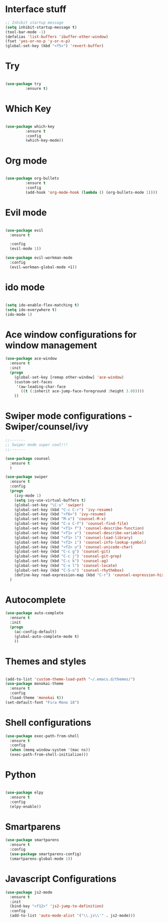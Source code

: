 #+STARTUP: overview
* Interface stuff
  
#+BEGIN_SRC emacs-lisp
;; Inhibit startup message
(setq inhibit-startup-message t)
(tool-bar-mode -1)
(defalias 'list-buffers 'ibuffer-other-window)
(fset 'yes-or-no-p 'y-or-n-p)
(global-set-key (kbd "<f5>") 'revert-buffer)
#+END_SRC

* Try
  
#+BEGIN_SRC emacs-lisp 

(use-package try
	     :ensure t)

#+END_SRC
  
* Which Key
  
#+BEGIN_SRC emacs-lisp 

(use-package which-key
	     :ensure t
	     :config
	     (which-key-mode))

#+END_SRC
* Org mode	     
  
#+BEGIN_SRC emacs-lisp 

(use-package org-bullets
	     :ensure t
	     :config
	     (add-hook 'org-mode-hook (lambda () (org-bullets-mode 1))))

#+END_SRC

* Evil mode
  
#+BEGIN_SRC emacs-lisp 

  (use-package evil
    :ensure t

    :config
    (evil-mode 1))

  (use-package evil-workman-mode
    :config
    (evil-workman-global-mode +1))

#+END_SRC

* ido mode
  
#+BEGIN_SRC emacs-lisp 

(setq ido-enable-flex-matching t)
(setq ido-everywhere t)
(ido-mode 1)

#+END_SRC

* Ace window configurations for window management
  
#+BEGIN_SRC emacs-lisp 
(use-package ace-window
  :ensure t
  :init
  (progn
    (global-set-key [remap other-window] 'ace-window)
    (custom-set-faces
     '(aw-leading-char-face
       ((t (:inherit ace-jump-face-foreground :height 3.0)))))
    ))
#+END_SRC

* Swiper mode configurations - Swiper/counsel/ivy
  
#+BEGIN_SRC emacs-lisp 
;;-------
;; Swiper mode super cool!!!
;;-------

(use-package counsel
  :ensure t
  )

(use-package swiper
  :ensure t
  :config
  (progn
    (ivy-mode 1)
    (setq ivy-use-virtual-buffers t)
    (global-set-key "\C-s" 'swiper)
    (global-set-key (kbd "C-c C-r") 'ivy-resume)
    (global-set-key (kbd "<f6>") 'ivy-resume)
    (global-set-key (kbd "M-x") 'counsel-M-x)
    (global-set-key (kbd "C-x C-f") 'counsel-find-file)
    (global-set-key (kbd "<f1> f") 'counsel-describe-function)
    (global-set-key (kbd "<f1> v") 'counsel-describe-variable)
    (global-set-key (kbd "<f1> l") 'counsel-load-library)
    (global-set-key (kbd "<f2> i") 'counsel-info-lookup-symbol)
    (global-set-key (kbd "<f2> u") 'counsel-unicode-char)
    (global-set-key (kbd "C-c g") 'counsel-git)
    (global-set-key (kbd "C-c j") 'counsel-git-grep)
    (global-set-key (kbd "C-c k") 'counsel-ag)
    (global-set-key (kbd "C-x l") 'counsel-locate)
    (global-set-key (kbd "C-S-o") 'counsel-rhythmbox)
    (define-key read-expression-map (kbd "C-r") 'counsel-expression-history))
  )

#+END_SRC

* Autocomplete

#+BEGIN_SRC emacs-lisp 
(use-package auto-complete
  :ensure t
  :init
  (progn
    (ac-config-default)
    (global-auto-complete-mode t)
    ))
#+END_SRC

* Themes and styles

#+BEGIN_SRC emacs-lisp 

  (add-to-list 'custom-theme-load-path "~/.emacs.d/themes/")
  (use-package monokai-theme
    :ensure t
    :config
    (load-theme 'monokai t))
  (set-default-font "Fira Mono 18")

#+END_SRC

* Shell configurations

#+BEGIN_SRC emacs-lisp
  (use-package exec-path-from-shell
    :ensure t
    :config
    (when (memq window-system '(mac ns))
    (exec-path-from-shell-initialize)))
#+END_SRC
* Python

#+BEGIN_SRC emacs-lisp

  (use-package elpy
    :ensure t
    :config
    (elpy-enable))

#+END_SRC

* Smartparens
#+BEGIN_SRC emacs-lisp
  (use-package smartparens
    :ensure t
    :config
    (use-package smartparens-config)
    (smartparens-global-mode 1))
#+END_SRC
* Javascript Configurations
#+BEGIN_SRC emacs-lisp
  (use-package js2-mode
    :ensure t
    :init
    (bind-key "<f12>" 'js2-jump-to-definition)
    :config
    (add-to-list 'auto-mode-alist '("\\.js\\'" . js2-mode)))
    
#+END_SRC
